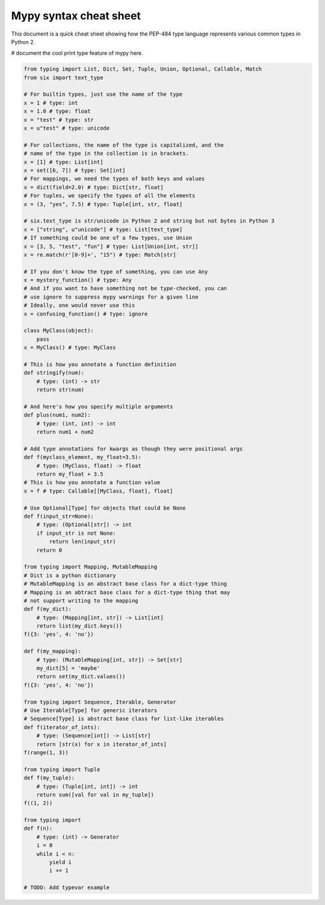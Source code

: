 Mypy syntax cheat sheet
=======================

This document is a quick cheat sheet showing how the PEP-484 type
language represents various common types in Python 2.

# document the cool print type feature of mypy here.

.. code-block:: python

   from typing import List, Dict, Set, Tuple, Union, Optional, Callable, Match
   from six import text_type

   # For builtin types, just use the name of the type
   x = 1 # type: int
   x = 1.0 # type: float
   x = "test" # type: str
   x = u"test" # type: unicode

   # For collections, the name of the type is capitalized, and the
   # name of the type in the collection is in brackets.
   x = [1] # type: List[int]
   x = set([6, 7]) # type: Set[int]
   # For mappings, we need the types of both keys and values
   x = dict(field=2.0) # type: Dict[str, float]
   # For tuples, we specify the types of all the elements
   x = (3, "yes", 7.5) # type: Tuple[int, str, float]

   # six.text_type is str/unicode in Python 2 and string but not bytes in Python 3
   x = ["string", u"unicode"] # type: List[text_type]
   # If something could be one of a few types, use Union
   x = [3, 5, "test", "fun"] # type: List[Union[int, str]]
   x = re.match(r'[0-9]+', "15") # type: Match[str]

   # If you don't know the type of something, you can use Any
   x = mystery_function() # type: Any
   # And if you want to have something not be type-checked, you can
   # use ignore to suppress mypy warnings for a given line
   # Ideally, one would never use this
   x = confusing_function() # type: ignore

   class MyClass(object):
       pass
   x = MyClass() # type: MyClass

   # This is how you annotate a function definition
   def stringify(num):
       # type: (int) -> str
       return str(num)

   # And here's how you specify multiple arguments
   def plus(num1, num2):
       # type: (int, int) -> int
       return num1 + num2

   # Add type annotations for kwargs as though they were positional args
   def f(myclass_element, my_float=3.5):
       # type: (MyClass, float) -> float
       return my_float + 3.5
   # This is how you annotate a function value
   x = f # type: Callable[[MyClass, float], float]

   # Use Optional[Type] for objects that could be None
   def f(input_str=None):
       # type: (Optional[str]) -> int
       if input_str is not None:
           return len(input_str)
       return 0

   from typing import Mapping, MutableMapping
   # Dict is a python dictionary
   # MutableMapping is an abstract base class for a dict-type thing
   # Mapping is an abtract base class for a dict-type thing that may
   # not support writing to the mapping
   def f(my_dict):
       # type: (Mapping[int, str]) -> List[int]
       return list(my_dict.keys())
   f({3: 'yes', 4: 'no'})

   def f(my_mapping):
       # type: (MutableMapping[int, str]) -> Set[str]
       my_dict[5] = 'maybe'
       return set(my_dict.values())
   f({3: 'yes', 4: 'no'})

   from typing import Sequence, Iterable, Generator
   # Use Iterable[Type] for generic iterators
   # Sequence[Type] is abstract base class for list-like iterables
   def f(iterator_of_ints):
       # type: (Sequence[int]) -> List[str]
       return [str(x) for x in iterator_of_ints]
   f(range(1, 3))

   from typing import Tuple
   def f(my_tuple):
       # type: (Tuple[int, int]) -> int
       return sum([val for val in my_tuple])
   f((1, 2))

   from typing import
   def f(n):
       # type: (int) -> Generator
       i = 0
       while i < n:
           yield i
           i += 1

   # TODO: Add typevar example

